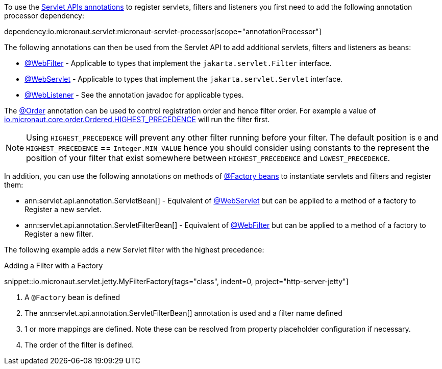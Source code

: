 To use the https://jakarta.ee/specifications/servlet/5.0/apidocs/jakarta/servlet/annotation/package-summary[Servlet APIs annotations] to register servlets, filters and listeners you first need to add the following annotation processor dependency:

dependency:io.micronaut.servlet:micronaut-servlet-processor[scope="annotationProcessor"]

The following annotations can then be used from the Servlet API to add additional servlets, filters and listeners as beans:

* https://jakarta.ee/specifications/servlet/5.0/apidocs/jakarta/servlet/annotation/webfilter[@WebFilter] - Applicable to types that implement the `jakarta.servlet.Filter` interface.
* https://jakarta.ee/specifications/servlet/5.0/apidocs/jakarta/servlet/annotation/webservlet[@WebServlet] - Applicable to types that implement the `jakarta.servlet.Servlet` interface.
* https://jakarta.ee/specifications/servlet/5.0/apidocs/jakarta/servlet/annotation/weblistener[@WebListener] - See the annotation javadoc for applicable types.

The https://docs.micronaut.io/latest/api/io/micronaut/core/annotation/Order.html[@Order] annotation can be used to control registration order and hence filter order. For example a value of https://docs.micronaut.io/latest/api/io/micronaut/core/order/Ordered.html#HIGHEST_PRECEDENCE[io.micronaut.core.order.Ordered.HIGHEST_PRECEDENCE] will run the filter first.

NOTE: Using `HIGHEST_PRECEDENCE` will prevent any other filter running before your filter. The default position is `0` and `HIGHEST_PRECEDENCE` == `Integer.MIN_VALUE` hence you should consider using constants to the represent the position of your filter that exist somewhere between `HIGHEST_PRECEDENCE` and `LOWEST_PRECEDENCE`.

In addition, you can use the following annotations on methods of https://docs.micronaut.io/latest/guide/#factories[@Factory beans] to instantiate servlets and filters and register them:

* ann:servlet.api.annotation.ServletBean[] - Equivalent of https://jakarta.ee/specifications/servlet/5.0/apidocs/jakarta/servlet/annotation/webservlet[@WebServlet] but can be applied to a method of a factory to Register a new servlet.
* ann:servlet.api.annotation.ServletFilterBean[] - Equivalent of https://jakarta.ee/specifications/servlet/5.0/apidocs/jakarta/servlet/annotation/webfilter[@WebFilter] but can be applied to a method of a factory to Register a new filter.

The following example adds a new Servlet filter with the highest precedence:

.Adding a Filter with a Factory
snippet::io.micronaut.servlet.jetty.MyFilterFactory[tags="class", indent=0, project="http-server-jetty"]

<1> A `@Factory` bean is defined
<2> The ann:servlet.api.annotation.ServletFilterBean[] annotation is used and a filter name defined
<3> 1 or more mappings are defined. Note these can be resolved from property placeholder configuration if necessary.
<4> The order of the filter is defined.
